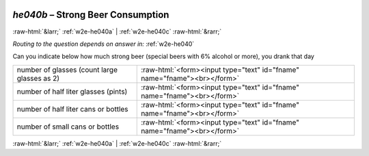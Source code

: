 .. _w2e-he040b: 

 
 .. role:: raw-html(raw) 
        :format: html 
 
`he040b` – Strong Beer Consumption
=========================================== 


:raw-html:`&larr;` :ref:`w2e-he040a` | :ref:`w2e-he040c` :raw-html:`&rarr;` 
 
*Routing to the question depends on answer in:* :ref:`w2e-he040` 

Can you indicate below how much strong beer (special beers with 6% alcohol or more),
you drank that day
 
.. csv-table:: 
   :delim: | 
 
           number of glasses (count large glasses as 2) | :raw-html:`<form><input type="text" id="fname" name="fname"><br></form>` 
           number of half liter glasses (pints) | :raw-html:`<form><input type="text" id="fname" name="fname"><br></form>` 
           number of half liter cans or bottles | :raw-html:`<form><input type="text" id="fname" name="fname"><br></form>` 
           number of small cans or bottles | :raw-html:`<form><input type="text" id="fname" name="fname"><br></form>` 

.. image:: ../_screenshots/w2-he040b.png 


:raw-html:`&larr;` :ref:`w2e-he040a` | :ref:`w2e-he040c` :raw-html:`&rarr;` 
 
